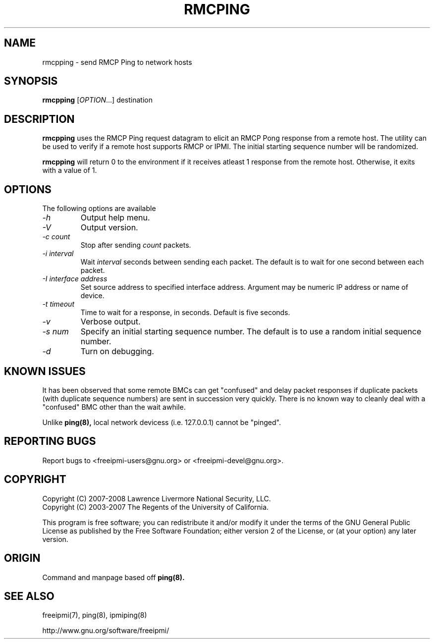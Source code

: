 

.\"#############################################################################
.\"$Id: rmcpping.8.pre.in,v 1.12 2008/08/12 18:14:45 chu11 Exp $
.\"#############################################################################
.\"  Copyright (C) 2007-2008 Lawrence Livermore National Security, LLC.
.\"  Copyright (C) 2003-2007 The Regents of the University of California.
.\"  Produced at Lawrence Livermore National Laboratory (cf, DISCLAIMER).
.\"  Written by Albert Chu <chu11@llnl.gov>
.\"  UCRL-CODE-155448
.\"
.\"  This file is part of Ipmiping, tools for pinging IPMI and RMCP compliant
.\"  remote systems. For details, see http://www.llnl.gov/linux/.
.\"
.\"  Ipmiping is free software; you can redistribute it and/or modify it under
.\"  the terms of the GNU General Public License as published by the Free
.\"  Software Foundation; either version 2 of the License, or (at your option)
.\"  any later version.
.\"
.\"  Ipmiping is distributed in the hope that it will be useful, but WITHOUT
.\"  ANY WARRANTY; without even the implied warranty of MERCHANTABILITY or
.\"  FITNESS FOR A PARTICULAR PURPOSE.  See the GNU General Public License
.\"  for more details.
.\"
.\"  You should have received a copy of the GNU General Public License along
.\"  with Ipmiping.  If not, see <http://www.gnu.org/licenses/>.
.\"############################################################################
.TH RMCPING 8 "2009-11-30" "rmcpping 0.7.16" "System Manager Commands"
.SH "NAME"
rmcpping \- send RMCP Ping to network hosts
.SH "SYNOPSIS"
.B rmcpping
[\fIOPTION\fR...] destination
.SH "DESCRIPTION"
.B rmcpping
uses the RMCP Ping request datagram to elicit an RMCP Pong response
from a remote host. The utility can be used to verify if a remote
host supports RMCP or IPMI. The initial starting sequence number will
be randomized.

.B rmcpping
will return 0 to the environment if it receives atleast 1 response
from the remote host. Otherwise, it exits with a value of 1.
.SH "OPTIONS"
The following options are available
.TP
.I "-h"
Output help menu.
.TP
.I "-V"
Output version.
.TP
.I "-c count"
Stop after sending
.I count
packets.
.TP
.I "-i interval"
Wait
.I interval
seconds between sending each packet. The default is to wait for one
second between each packet.
.TP
.I "-I interface address"
Set source address to specified interface address. Argument may
be numeric IP address or name of device.
.TP
.I "-t timeout"
Time to wait for a response, in seconds. Default is five seconds.
.TP
.I "-v"
Verbose output.
.TP
.I "-s num"
Specify an initial starting sequence number. The default is to use a
random initial sequence number.
.TP
.I "-d"
Turn on debugging.
.SH "KNOWN ISSUES"
It has been observed that some remote BMCs can get "confused" and
delay packet responses if duplicate packets (with duplicate sequence
numbers) are sent in succession very quickly. There is no known way
to cleanly deal with a "confused" BMC other than the wait awhile.
.PP
Unlike
.B ping(8),
local network devicess (i.e. 127.0.0.1) cannot be "pinged".
.SH "REPORTING BUGS"
Report bugs to <freeipmi\-users@gnu.org> or <freeipmi\-devel@gnu.org>.
.SH COPYRIGHT
Copyright (C) 2007-2008 Lawrence Livermore National Security, LLC.
.br
Copyright (C) 2003-2007 The Regents of the University of California.
.PP
This program is free software; you can redistribute it and/or modify
it under the terms of the GNU General Public License as published by
the Free Software Foundation; either version 2 of the License, or (at
your option) any later version.
.SH "ORIGIN"
Command and manpage based off
.B ping(8).
.SH "SEE ALSO"
freeipmi(7), ping(8), ipmiping(8)
.PP
http://www.gnu.org/software/freeipmi/
